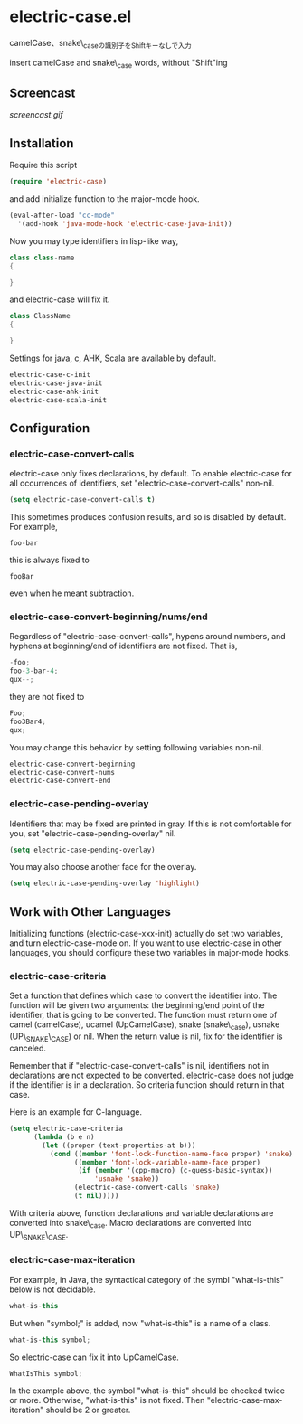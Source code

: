 * electric-case.el

camelCase、snake\_caseの識別子をShiftキーなしで入力

insert camelCase and snake\_case words, without "Shift"ing

** Screencast

[[screencast.gif]]

** Installation

Require this script

#+begin_src emacs-lisp
  (require 'electric-case)
#+end_src

and add initialize function to the major-mode hook.

#+begin_src emacs-lisp
  (eval-after-load "cc-mode"
    '(add-hook 'java-mode-hook 'electric-case-java-init))
#+end_src

Now you may type identifiers in lisp-like way,

#+begin_src java
  class class-name
  {

  }
#+end_src

and electric-case will fix it.

#+begin_src java
  class ClassName
  {

  }
#+end_src

Settings for java, c, AHK, Scala are available by default.

#+begin_src emacs-lisp
  electric-case-c-init
  electric-case-java-init
  electric-case-ahk-init
  electric-case-scala-init
#+end_src

** Configuration

*** electric-case-convert-calls

electric-case only fixes declarations, by default. To enable
electric-case for all occurrences of identifiers, set
"electric-case-convert-calls" non-nil.

#+begin_src emacs-lisp
  (setq electric-case-convert-calls t)
#+end_src

This sometimes produces confusion results, and so is disabled by
default. For example,

: foo-bar

this is always fixed to

: fooBar

even when he meant subtraction.

*** electric-case-convert-beginning/nums/end

Regardless of "electric-case-convert-calls", hypens around numbers,
and hyphens at beginning/end of identifiers are not fixed. That is,

#+begin_src c
  -foo;
  foo-3-bar-4;
  qux--;
#+end_src

they are not fixed to

#+begin_src c
  Foo;
  foo3Bar4;
  qux;
#+end_src

You may change this behavior by setting following variables non-nil.

#+begin_src emacs-lisp
  electric-case-convert-beginning
  electric-case-convert-nums
  electric-case-convert-end
#+end_src

*** electric-case-pending-overlay

Identifiers that may be fixed are printed in gray. If this is not
comfortable for you, set "electric-case-pending-overlay" nil.

#+begin_src emacs-lisp
  (setq electric-case-pending-overlay)
#+end_src

You may also choose another face for the overlay.

#+begin_src emacs-lisp
  (setq electric-case-pending-overlay 'highlight)
#+end_src

** Work with Other Languages

Initializing functions (electric-case-xxx-init) actually do set two
variables, and turn electric-case-mode on. If you want to use
electric-case in other languages, you should configure these two
variables in major-mode hooks.

*** electric-case-criteria

Set a function that defines which case to convert the identifier
into. The function will be given two arguments: the beginning/end
point of the identifier, that is going to be converted. The function
must return one of camel (camelCase), ucamel (UpCamelCase), snake
(snake\_case), usnake (UP\_SNAKE\_CASE) or nil. When the return value
is nil, fix for the identifier is canceled.

Remember that if "electric-case-convert-calls" is nil, identifiers not
in declarations are not expected to be converted. electric-case does
not judge if the identifier is in a declaration. So criteria function
should return in that case.

Here is an example for C-language.

#+begin_src emacs-lisp
  (setq electric-case-criteria
        (lambda (b e n)
          (let ((proper (text-properties-at b)))
            (cond ((member 'font-lock-function-name-face proper) 'snake)
                  ((member 'font-lock-variable-name-face proper)
                   (if (member '(cpp-macro) (c-guess-basic-syntax))
                       'usnake 'snake))
                  (electric-case-convert-calls 'snake)
                  (t nil)))))
#+end_src

With criteria above, function declarations and variable declarations
are converted into snake\_case. Macro declarations are converted into
UP\_SNAKE\_CASE.

*** electric-case-max-iteration

For example, in Java, the syntactical category of the symbl
"what-is-this" below is not decidable.

#+begin_src java
  what-is-this
#+end_src

But when "symbol;" is added, now "what-is-this" is a name of a class.

#+begin_src java
  what-is-this symbol;
#+end_src

So electric-case can fix it into UpCamelCase.

#+begin_src java
  WhatIsThis symbol;
#+end_src

In the example above, the symbol "what-is-this" should be checked
twice or more. Otherwise, "what-is-this" is not fixed. Then
"electric-case-max-iteration" should be 2 or greater.

